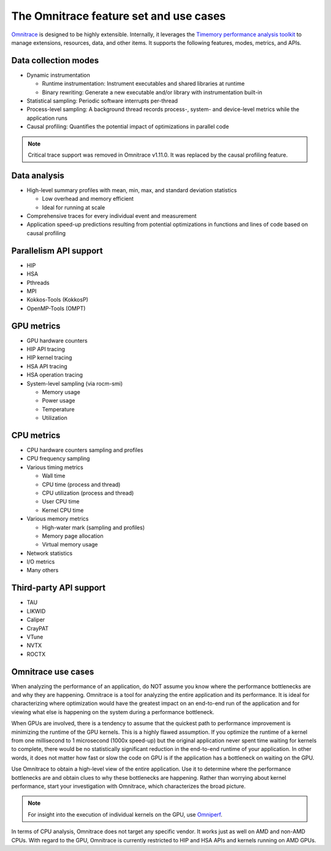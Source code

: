 .. meta::
   :description: Omnitrace documentation and reference
   :keywords: Omnitrace, ROCm, profiler, tracking, visualization, tool, Instinct, accelerator, AMD

***************************************
The Omnitrace feature set and use cases
***************************************

`Omnitrace <https://github.com/ROCm/omnitrace>`_ is designed to be highly extensible. 
Internally, it leverages the `Timemory performance analysis toolkit <https://github.com/NERSC/timemory>`_ 
to manage extensions, resources, data, and other items. It supports the following features, 
modes, metrics, and APIs.

Data collection modes
========================================

* Dynamic instrumentation

  * Runtime instrumentation: Instrument executables and shared libraries at runtime
  * Binary rewriting: Generate a new executable and/or library with instrumentation built-in

* Statistical sampling: Periodic software interrupts per-thread
* Process-level sampling: A background thread records process-, system- and device-level metrics while the application runs
* Causal profiling: Quantifies the potential impact of optimizations in parallel code
  
.. note::

   Critical trace support was removed in Omnitrace v1.11.0. 
   It was replaced by the causal profiling feature.

Data analysis
========================================

* High-level summary profiles with mean, min, max, and standard deviation statistics

  * Low overhead and memory efficient
  * Ideal for running at scale

* Comprehensive traces for every individual event and measurement
* Application speed-up predictions resulting from potential optimizations in functions and lines of code based on causal profiling

Parallelism API support
========================================

* HIP
* HSA
* Pthreads
* MPI
* Kokkos-Tools (KokkosP)
* OpenMP-Tools (OMPT)

GPU metrics
========================================

* GPU hardware counters
* HIP API tracing
* HIP kernel tracing
* HSA API tracing
* HSA operation tracing
* System-level sampling (via rocm-smi)

  * Memory usage
  * Power usage
  * Temperature
  * Utilization

CPU metrics
========================================

* CPU hardware counters sampling and profiles
* CPU frequency sampling
* Various timing metrics

  * Wall time
  * CPU time (process and thread)
  * CPU utilization (process and thread)
  * User CPU time
  * Kernel CPU time

* Various memory metrics

  * High-water mark (sampling and profiles)
  * Memory page allocation
  * Virtual memory usage

* Network statistics
* I/O metrics
* Many others

Third-party API support
========================================

* TAU
* LIKWID
* Caliper
* CrayPAT
* VTune
* NVTX
* ROCTX

Omnitrace use cases
========================================

When analyzing the performance of an application, do NOT 
assume you know where the performance bottlenecks are
and why they are happening. Omnitrace is a tool for analyzing the entire 
application and its performance. It is
ideal for characterizing where optimization would have the greatest impact 
on an end-to-end run of the application and for
viewing what else is happening on the system during a performance bottleneck.

When GPUs are involved, there is a tendency to assume that 
the quickest path to performance improvement is minimizing
the runtime of the GPU kernels. This is a highly flawed assumption. 
If you optimize the runtime of a kernel from one millisecond
to 1 microsecond (1000x speed-up) but the original application never 
spent time waiting for kernels to complete,
there would be no statistically significant reduction in the end-to-end 
runtime of your application. In other words, it does not matter
how fast or slow the code on GPU is if the application has a  
bottleneck on waiting on the GPU.

Use Omnitrace to obtain a high-level view of the entire application. Use it 
to determine where the performance bottlenecks are and
obtain clues to why these bottlenecks are happening. Rather than worrying about kernel
performance, start your investigation with Omnitrace, which characterizes the
broad picture.

.. note::

   For insight into the execution of individual kernels on the GPU, 
   use `Omniperf <https://github.com/rocm/omniperf>`_.

In terms of CPU analysis, Omnitrace does not target any specific vendor. 
It works just as well on AMD and non-AMD CPUs.
With regard to the GPU, Omnitrace is currently restricted to HIP and HSA APIs 
and kernels running on AMD GPUs.